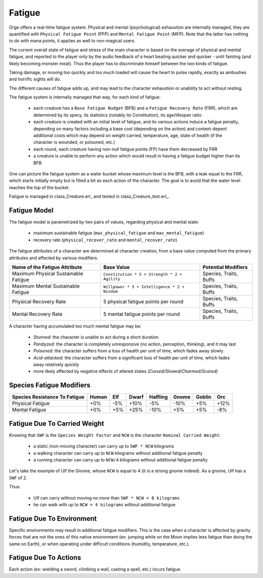 Fatigue
-------

Orge offers a real-time fatigue system. Physical and mental (psychological) exhaustion are internally managed, they are quantified with ``Physical Fatigue Point`` (PFP) and ``Mental Fatigue Point`` (MFP). Note that the latter has nothing to do with mana points, it applies as well to non-magical users.

The current overall state of fatigue and stress of the main character is based on the average of physical and mental fatigue, and reported to the player only by the audio feedback of a heart beating quicker and quicker - until fainting (and likely becoming monster meat). Thus the player has to discriminate himself between the two kinds of fatigue.

Taking damage, or moving too quickly and too much loaded will cause the heart to pulse rapidly, exactly as ambushes and horrific sights will do.

The different causes of fatigue adds up, and may lead to the character exhaustion or unability to act without resting.

The fatigue system is internally managed that way, for each kind of fatigue:

 - each creature has a ``Base Fatigue Budget`` (BFB) and a ``Fatigue Recovery Rate`` (FRR), which are determined by its specy, its statistics (notably its Constitution), its age/lifespan ratio

 - each creature is created with an initial level of fatigue, and its various actions induce a fatigue penalty, depending on many factors including a base cost (depending on the action) and context-depent additional costs which may depend on weight carried, temperature, age, state of health (if the character is wounded, or poisoned, etc.)

 - each round, each creature having non-null fatigue points (FP) have them decreased by FRR

 - a creature is unable to perform any action which would result in having a fatigue budget higher than its BFB



One can picture the fatigue system as a water bucket whose maximum level is the BFB, with a leak equal to the FRR, which starts initially empty but is filled a bit as each action of the character. The goal is to avoid that the water level reaches the top of the bucket.


Fatigue is managed in class_Creature.erl_ and tested in class_Creature_test.erl_.



Fatigue Model
.............


The fatigue model is parametrized by two pairs of values, regarding physical and mental state:

 - maximum sustainable fatigue (``max_physical_fatigue`` and ``max_mental_fatigue``)
 - recovery rate (``physical_recover_rate`` and ``mental_recover_rate``)


The fatigue attributes of a character are determined at character creation, from a base value computed from the primary attributes and affected by various modifiers.


+-------------------------+----------------------------------------------+-------------------+
| Name of the             | Base Value                                   | Potential         |
| Fatigue                 |                                              | Modifiers         |
| Attribute               |                                              |                   |
|                         |                                              |                   |
+=========================+==============================================+===================+
| Maximum Physical        | ``Constitution * 5 + Strength * 2 + Agility``| Species, Traits,  |
| Sustainable Fatigue     |                                              | Buffs             |
+-------------------------+----------------------------------------------+-------------------+
| Maximum Mental          | ``Willpower * 5 + Intelligence * 2 + Wisdom``| Species, Traits,  |
| Sustainable Fatigue     |                                              | Buffs             |
+-------------------------+----------------------------------------------+-------------------+
| Physical Recovery       | 5 physical fatigue points per round          | Species, Traits,  |
| Rate                    |                                              | Buffs             |
+-------------------------+----------------------------------------------+-------------------+
| Mental Recovery         | 5 mental fatigue points per round            | Species, Traits,  |
| Rate                    |                                              | Buffs             |
+-------------------------+----------------------------------------------+-------------------+


A character having accumulated too much mental fatigue may be:

 - *Stunned*: the character is unable to act during a short duration

 - *Paralyzed*: the character is completely unresponsive (no action, perception, thinking), and it may last

 - *Poisoned*: the character suffers from a loss of health per unit of time, which fades away slowly

 - *Acid-attacked*: the character suffers from a significant loss of health per unit of time, which fades away relatively quickly

 - more likely affected by negative effects of altered states (*Cursed/Slowed/Charmed/Scared*)


Species Fatigue Modifiers
.........................

+------------------+-------+-----+-------+----------+-------+--------+-----+
| Species          | Human | Elf | Dwarf | Halfling | Gnome | Goblin | Orc |
| Resistance       |       |     |       |          |       |        |     |
| To Fatigue       |       |     |       |          |       |        |     |
+==================+=======+=====+=======+==========+=======+========+=====+
| Physical Fatigue | +0%   | -5% | +10%  | -5%      | -10%  | +5%    | +12%|
+------------------+-------+-----+-------+----------+-------+--------+-----+
| Mental Fatigue   | +0%   | +5% | +25%  | -10%     | +5%   | +5%    | -8% |
+------------------+-------+-----+-------+----------+-------+--------+-----+



Fatigue Due To Carried Weight
.............................

Knowing that ``SWF`` is the ``Species Weight Factor`` and ``NCW`` is the character ``Nominal Carried Weight``:

 - a static (non-moving character) can carry up to ``SWF * NCW`` kilograms
 - a walking character can carry up to ``NCW`` kilograms without additional fatigue penalty
 - a running character can carry up to ``NCW/4`` kilograms without additional fatigue penalty


Let's take the example of Ulf the Gnome, whose ``NCW`` is equal to 4 (it is a strong gnome indeed). As a gnome, Ulf has a ``SWF`` of 2.

Thus:

 - Ulf can carry without moving no more than ``SWF * NCW = 8 kilograms``
 - he can walk with up to ``NCW = 4 kilograms`` without additional fatigue




Fatigue Due To Environment
..........................

Specific environments may result in additional fatigue modifiers. This is the case when a character is affected by gravity forces that are not the ones of this native environment (ex: jumping while on the Moon implies less fatigue than doing the same on Earth), or when operating under difficult conditions (humidity, temperature, etc.).


Fatigue Due To Actions
......................

Each action (ex: wielding a sword, climbing a wall, casting a spell, etc.) incurs fatigue.
